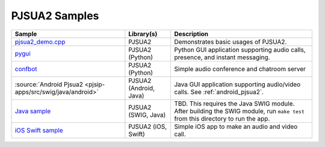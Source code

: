PJSUA2 Samples
------------------
.. list-table::
   :header-rows: 1

   * - Sample
     - Library(s)
     - Description
   * - `pjsua2_demo.cpp <https://github.com/pjsip/pjproject/blob/master/pjsip-apps/src/samples/pjsua2_demo.cpp>`_
     - PJSUA2
     - Demonstrates basic usages of PJSUA2.
   * - `pygui <https://github.com/pjsip/pjproject/tree/master/pjsip-apps/src/pygui>`_
     - PJSUA2 (Python)
     - Python GUI application supporting audio calls, presence, and instant messaging.
   * - `confbot <https://github.com/pjsip/pjproject/tree/master/pjsip-apps/src/confbot>`_
     - PJSUA2 (Python)
     - Simple audio conference and chatroom server
   * - :source:`Android Pjsua2 <pjsip-apps/src/swig/java/android>`
     - PJSUA2 (Android, Java)
     - Java GUI application supporting audio/video calls. See :ref:`android_pjsua2`.
   * - `Java sample <https://github.com/pjsip/pjproject/tree/master/pjsip-apps/src/swig/java>`_
     - PJSUA2 (SWIG, Java)
     - TBD. This requires the Java SWIG module. After building the SWIG module, run ``make test`` 
       from this directory to run the app.
   * - `iOS Swift sample <https://github.com/pjsip/pjproject/tree/master/pjsip-apps/src/pjsua2/ios-swift-pjsua2>`_
     - PJSUA2 (iOS, Swift)
     - Simple iOS app to make an audio and video call.
